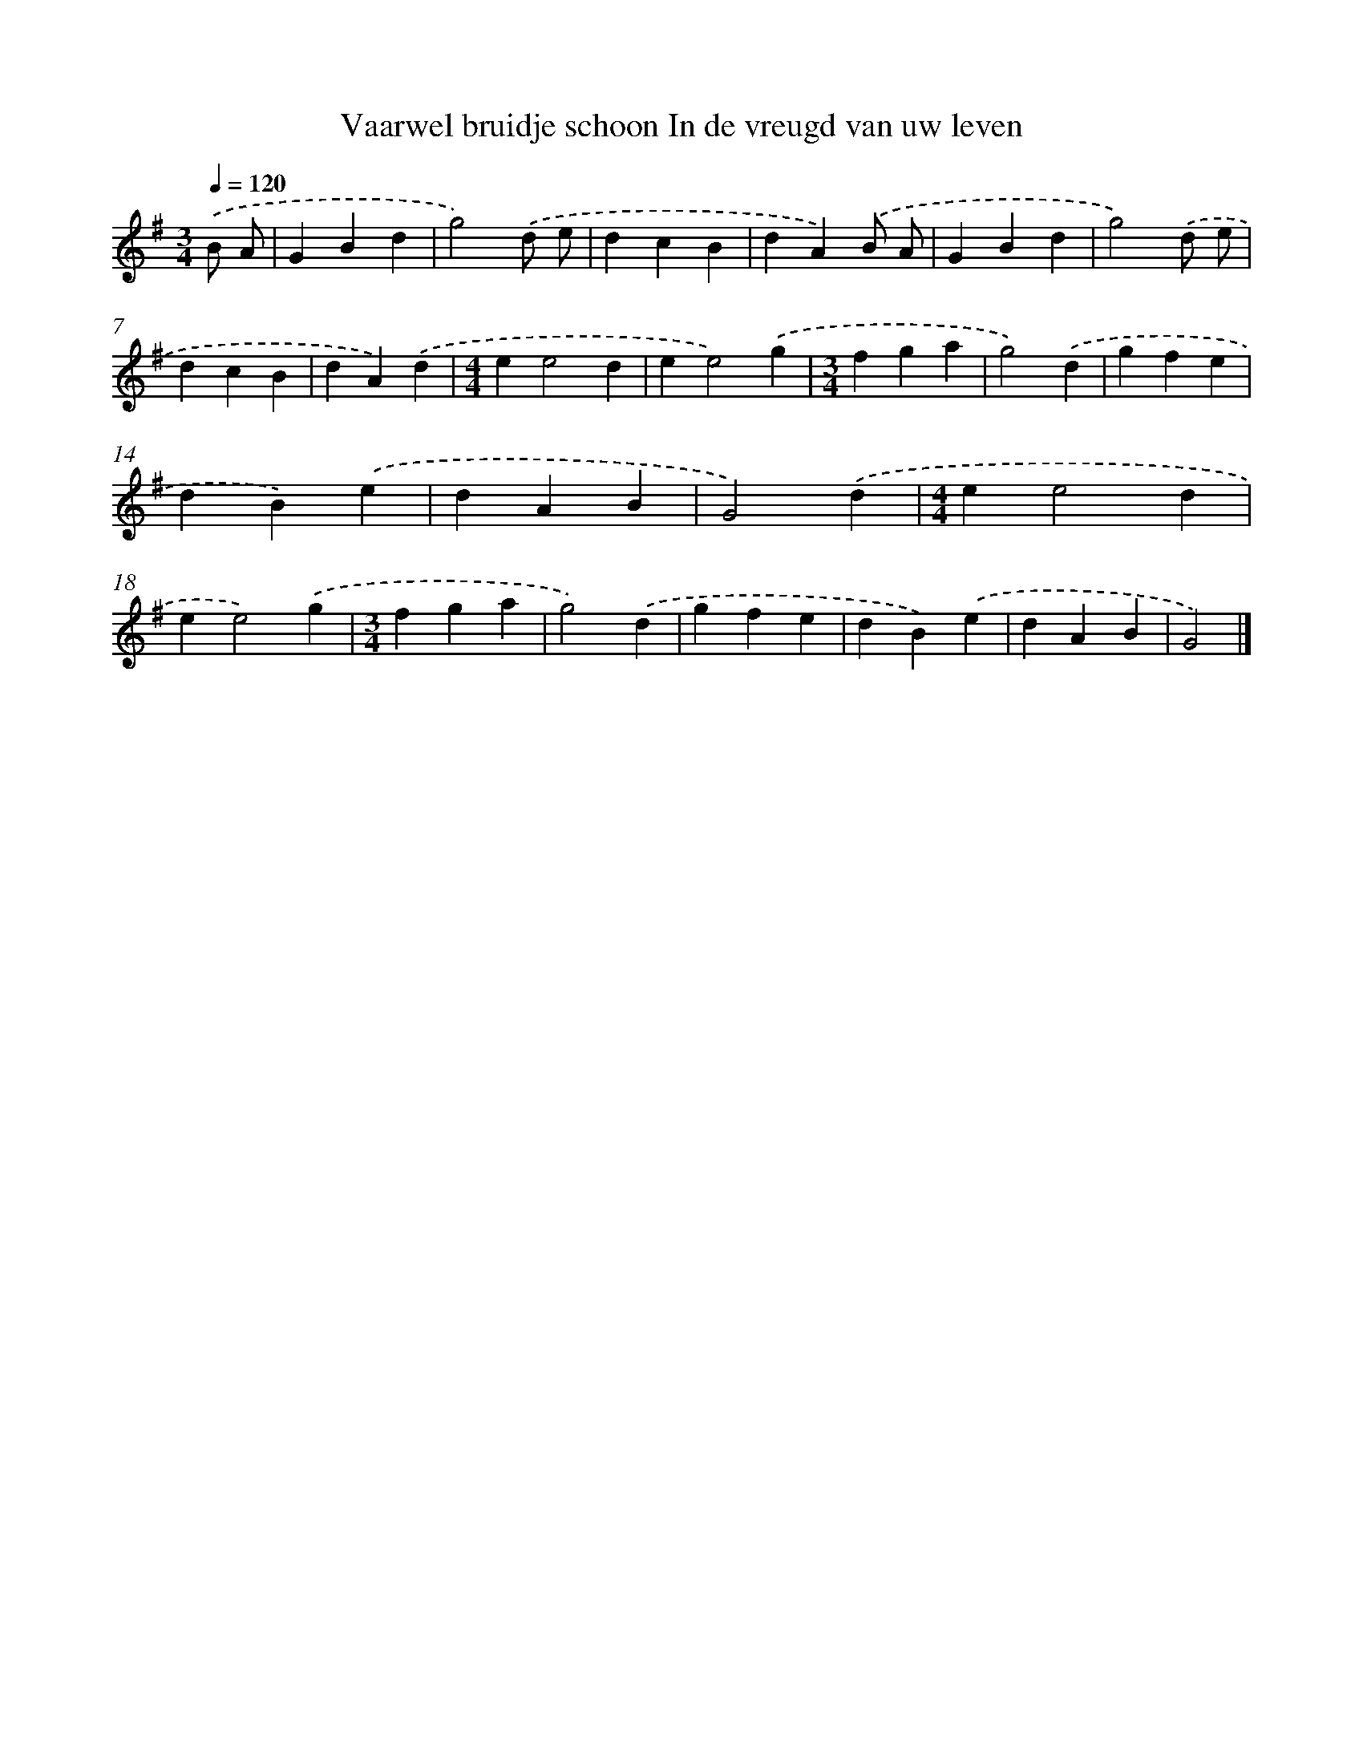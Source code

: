 X: 3729
T: Vaarwel bruidje schoon In de vreugd van uw leven
%%abc-version 2.0
%%abcx-abcm2ps-target-version 5.9.1 (29 Sep 2008)
%%abc-creator hum2abc beta
%%abcx-conversion-date 2018/11/01 14:36:03
%%humdrum-veritas 3249217634
%%humdrum-veritas-data 1823302201
%%continueall 1
%%barnumbers 0
L: 1/4
M: 3/4
Q: 1/4=120
K: G clef=treble
.('B/ A/ [I:setbarnb 1]|
GBd |
g2).('d/ e/ |
dcB |
dA).('B/ A/ |
GBd |
g2).('d/ e/ |
dcB |
dA).('d |
[M:4/4]ee2d |
ee2).('g |
[M:3/4]fga |
g2).('d |
gfe |
dB).('e |
dAB |
G2).('d |
[M:4/4]ee2d |
ee2).('g |
[M:3/4]fga |
g2).('d |
gfe |
dB).('e |
dAB |
G2) |]
